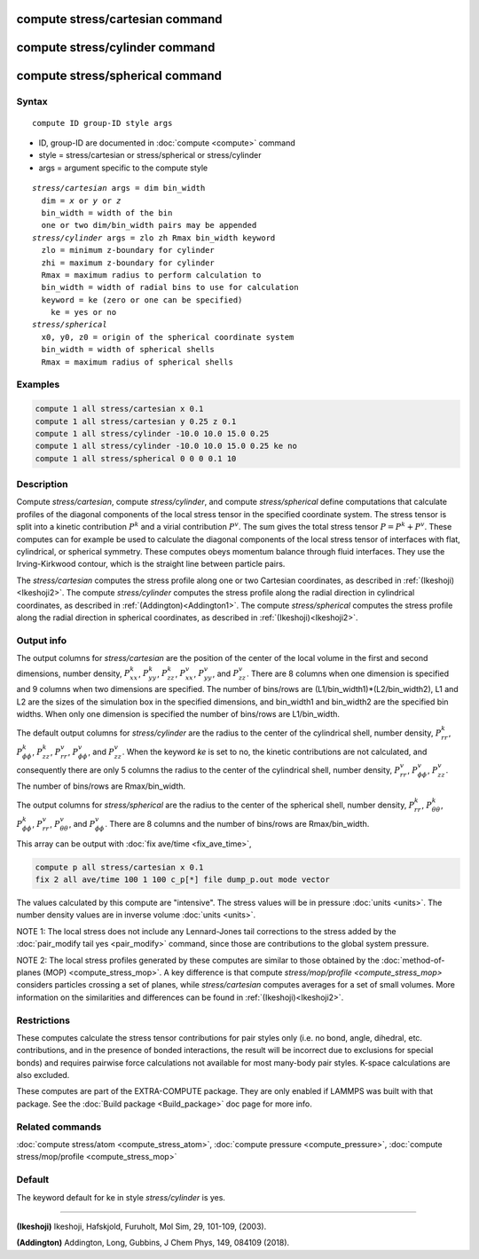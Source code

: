 .. index:: compute stress/cartesian
.. index:: compute stress/cylinder
.. index:: compute stress/spherical


compute stress/cartesian command
==================================

compute stress/cylinder command
=================================

compute stress/spherical command
==================================

Syntax
""""""

.. parsed-literal::

   compute ID group-ID style args

* ID, group-ID are documented in :doc:`compute <compute>` command
* style = stress/cartesian or stress/spherical or stress/cylinder
* args = argument specific to the compute style

.. parsed-literal::

  *stress/cartesian* args = dim bin_width
    dim = *x* or *y* or *z*
    bin_width = width of the bin
    one or two dim/bin_width pairs may be appended
  *stress/cylinder* args = zlo zh Rmax bin_width keyword
    zlo = minimum z-boundary for cylinder
    zhi = maximum z-boundary for cylinder
    Rmax = maximum radius to perform calculation to
    bin_width = width of radial bins to use for calculation
    keyword = ke (zero or one can be specified)
      ke = yes or no
  *stress/spherical*
    x0, y0, z0 = origin of the spherical coordinate system
    bin_width = width of spherical shells
    Rmax = maximum radius of spherical shells

Examples
""""""""

.. code-block:: LAMMPS

   compute 1 all stress/cartesian x 0.1
   compute 1 all stress/cartesian y 0.25 z 0.1
   compute 1 all stress/cylinder -10.0 10.0 15.0 0.25
   compute 1 all stress/cylinder -10.0 10.0 15.0 0.25 ke no
   compute 1 all stress/spherical 0 0 0 0.1 10

Description
"""""""""""

Compute *stress/cartesian*, compute *stress/cylinder*, and compute
*stress/spherical* define computations that calculate profiles of the
diagonal components of the local stress tensor in the specified
coordinate system. The stress tensor is split into a kinetic
contribution :math:`P^k` and a virial contribution :math:`P^v`. The sum
gives the total stress tensor :math:`P = P^k+P^v`. These computes can
for example be used to calculate the diagonal components of the local
stress tensor of interfaces with flat, cylindrical, or spherical
symmetry. These computes obeys momentum balance through fluid
interfaces. They use the Irving-Kirkwood contour, which is the straight
line between particle pairs.

The *stress/cartesian* computes the stress profile along one or two
Cartesian coordinates, as described in :ref:`(Ikeshoji)<Ikeshoji2>`. The
compute *stress/cylinder* computes the stress profile along the
radial direction in cylindrical coordinates, as described in
:ref:`(Addington)<Addington1>`. The compute *stress/spherical*
computes the stress profile along the radial direction in spherical
coordinates, as described in :ref:`(Ikeshoji)<Ikeshoji2>`.


Output info
"""""""""""

The output columns for *stress/cartesian* are the position of the
center of the local volume in the first and second dimensions, number
density, :math:`P^k_{xx}`, :math:`P^k_{yy}`, :math:`P^k_{zz}`,
:math:`P^v_{xx}`, :math:`P^v_{yy}`, and :math:`P^v_{zz}`. There are 8
columns when one dimension is specified and 9 columns when two
dimensions are specified. The number of bins/rows are
(L1/bin_width1)*(L2/bin_width2), L1 and L2 are the sizes of the
simulation box in the specified dimensions, and bin_width1 and
bin_width2 are the specified bin widths. When only one dimension is
specified the number of bins/rows are L1/bin_width.

The default output columns for *stress/cylinder* are the radius to the
center of the cylindrical shell, number density, :math:`P^k_{rr}`,
:math:`P^k_{\phi\phi}`, :math:`P^k_{zz}`, :math:`P^v_{rr}`,
:math:`P^v_{\phi\phi}`, and :math:`P^v_{zz}`. When the keyword *ke* is
set to no, the kinetic contributions are not calculated, and
consequently there are only 5 columns the radius to the center of the
cylindrical shell, number density, :math:`P^v_{rr}`,
:math:`P^v_{\phi\phi}`, :math:`P^v_{zz}`. The number of bins/rows are
Rmax/bin_width.

The output columns for *stress/spherical* are the radius to the center
of the spherical shell, number density, :math:`P^k_{rr}`,
:math:`P^k_{\theta\theta}`, :math:`P^k_{\phi\phi}`, :math:`P^v_{rr}`,
:math:`P^v_{\theta\theta}`, and :math:`P^v_{\phi\phi}`. There are 8
columns and the number of bins/rows are Rmax/bin_width.

This array can be output with :doc:`fix ave/time <fix_ave_time>`,

.. code-block:: LAMMPS

  compute p all stress/cartesian x 0.1
  fix 2 all ave/time 100 1 100 c_p[*] file dump_p.out mode vector

The values calculated by this compute are "intensive".  The stress
values will be in pressure :doc:`units <units>`. The number density
values are in inverse volume :doc:`units <units>`.

NOTE 1: The local stress does not include any Lennard-Jones tail
corrections to the stress added by the :doc:`pair_modify tail yes <pair_modify>`
command, since those are contributions to the global system pressure.

NOTE 2: The local stress profiles generated by these computes are
similar to those obtained by the
:doc:`method-of-planes (MOP) <compute_stress_mop>`.
A key difference
is that compute `stress/mop/profile <compute_stress_mop>`
considers particles crossing a set of planes, while
*stress/cartesian* computes averages for a set of small volumes.
More information on the similarities and differences can be found in
:ref:`(Ikeshoji)<Ikeshoji2>`.

Restrictions
""""""""""""

These computes calculate the stress tensor contributions for pair
styles only (i.e. no bond, angle, dihedral, etc. contributions, and in
the presence of bonded interactions, the result will be incorrect due to
exclusions for special bonds) and requires pairwise force calculations
not available for most many-body pair styles. K-space calculations are
also excluded.

These computes are part of the EXTRA-COMPUTE package.  They are only
enabled if LAMMPS was built with that package.  See the :doc:`Build
package <Build_package>` doc page for more info.

Related commands
""""""""""""""""

:doc:`compute stress/atom <compute_stress_atom>`, :doc:`compute pressure <compute_pressure>`, :doc:`compute stress/mop/profile <compute_stress_mop>`

Default
"""""""

The keyword default for ke in style *stress/cylinder* is yes.

----------

.. _Ikeshoji2:

**(Ikeshoji)** Ikeshoji, Hafskjold, Furuholt, Mol Sim, 29, 101-109, (2003).

.. _Addington1:

**(Addington)** Addington, Long, Gubbins, J Chem Phys, 149, 084109 (2018).
